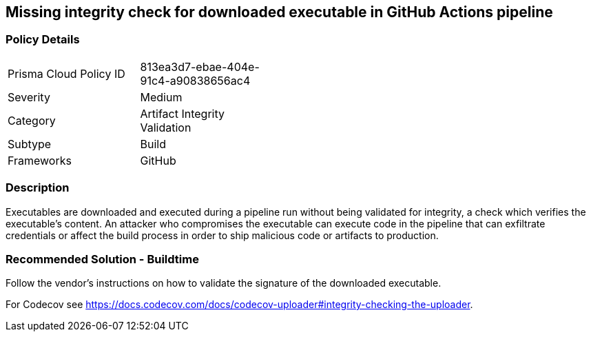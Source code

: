 == Missing integrity check for downloaded executable in GitHub Actions pipeline

=== Policy Details 

[width=45%]
[cols="1,1"]
|=== 

|Prisma Cloud Policy ID 
|813ea3d7-ebae-404e-91c4-a90838656ac4

|Severity
|Medium
// add severity level

|Category
|Artifact Integrity Validation
// add category+link

|Subtype
|Build
// add subtype-build/runtime

|Frameworks
|GitHub

|=== 

=== Description 

Executables are downloaded and executed during a pipeline run without being validated for integrity, a check which verifies the executable’s content. An attacker who compromises the executable can execute code in the pipeline that can exfiltrate credentials or affect the build process in order to ship malicious code or artifacts to production.

=== Recommended Solution - Buildtime

Follow the vendor’s instructions on how to validate the signature of the downloaded executable. 

For Codecov see https://docs.codecov.com/docs/codecov-uploader#integrity-checking-the-uploader.

